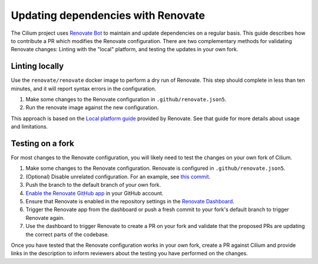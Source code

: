 .. only:: not (epub or latex or html)

    WARNING: You are looking at unreleased Cilium documentation.
    Please use the official rendered version released here:
    https://docs.cilium.io

Updating dependencies with Renovate
===================================

The Cilium project uses `Renovate Bot <https://github.com/renovatebot/renovate>`__
to maintain and update dependencies on a regular basis. This guide describes
how to contribute a PR which modifies the Renovate configuration. There are two
complementary methods for validating Renovate changes: Linting with the "local"
platform, and testing the updates in your own fork.

Linting locally
~~~~~~~~~~~~~~~

Use the ``renovate/renovate`` docker image to perform a dry run of Renovate.
This step should complete in less than ten minutes, and it will report syntax
errors in the configuration.

#. Make some changes to the Renovate configuration in ``.github/renovate.json5``.
#. Run the renovate image against the new configuration.

.. tabs::

   .. group-tab:: Simple

      .. code-block:: shell-session

         make renovate-local

   .. group-tab:: Advanced

      .. code-block:: shell-session

         docker run -ti -e LOG_LEVEL=debug \
                    -e GITHUB_COM_TOKEN="$(gh auth token)" \
                    -v /tmp:/tmp \
                    -v $(pwd):/usr/src/app \
                    docker.io/renovate/renovate:slim \
                    renovate --platform=local \
         | tee renovate.log

This approach is based on the `Local platform guide <https://docs.renovatebot.com/modules/platform/local/>`__
provided by Renovate. See that guide for more details about usage and
limitations.

Testing on a fork
~~~~~~~~~~~~~~~~~

For most changes to the Renovate configuration, you will likely need to test
the changes on your own fork of Cilium.

#. Make some changes to the Renovate configuration. Renovate is configured in
   ``.github/renovate.json5``.
#. (Optional) Disable unrelated configuration. For an example, see
   `this commit <https://github.com/joestringer/cilium/commit/4a80859a882c92973dd5b25f5c31de614abcf5de>`__.
#. Push the branch to the default branch of your own fork.
#. `Enable the Renovate GitHub app <https://github.com/apps/renovate>`__ in
   your GitHub account.
#. Ensure that Renovate is enabled in the repository settings in the
   `Renovate Dashboard <https://app.renovatebot.com/dashboard>`__.
#. Trigger the Renovate app from the dashboard or push a fresh commit to your
   fork's default branch to trigger Renovate again.
#. Use the dashboard to trigger Renovate to create a PR on your fork and
   validate that the proposed PRs are updating the correct parts of the codebase.

Once you have tested that the Renovate configuration works in your own fork,
create a PR against Cilium and provide links in the description to inform
reviewers about the testing you have performed on the changes.
